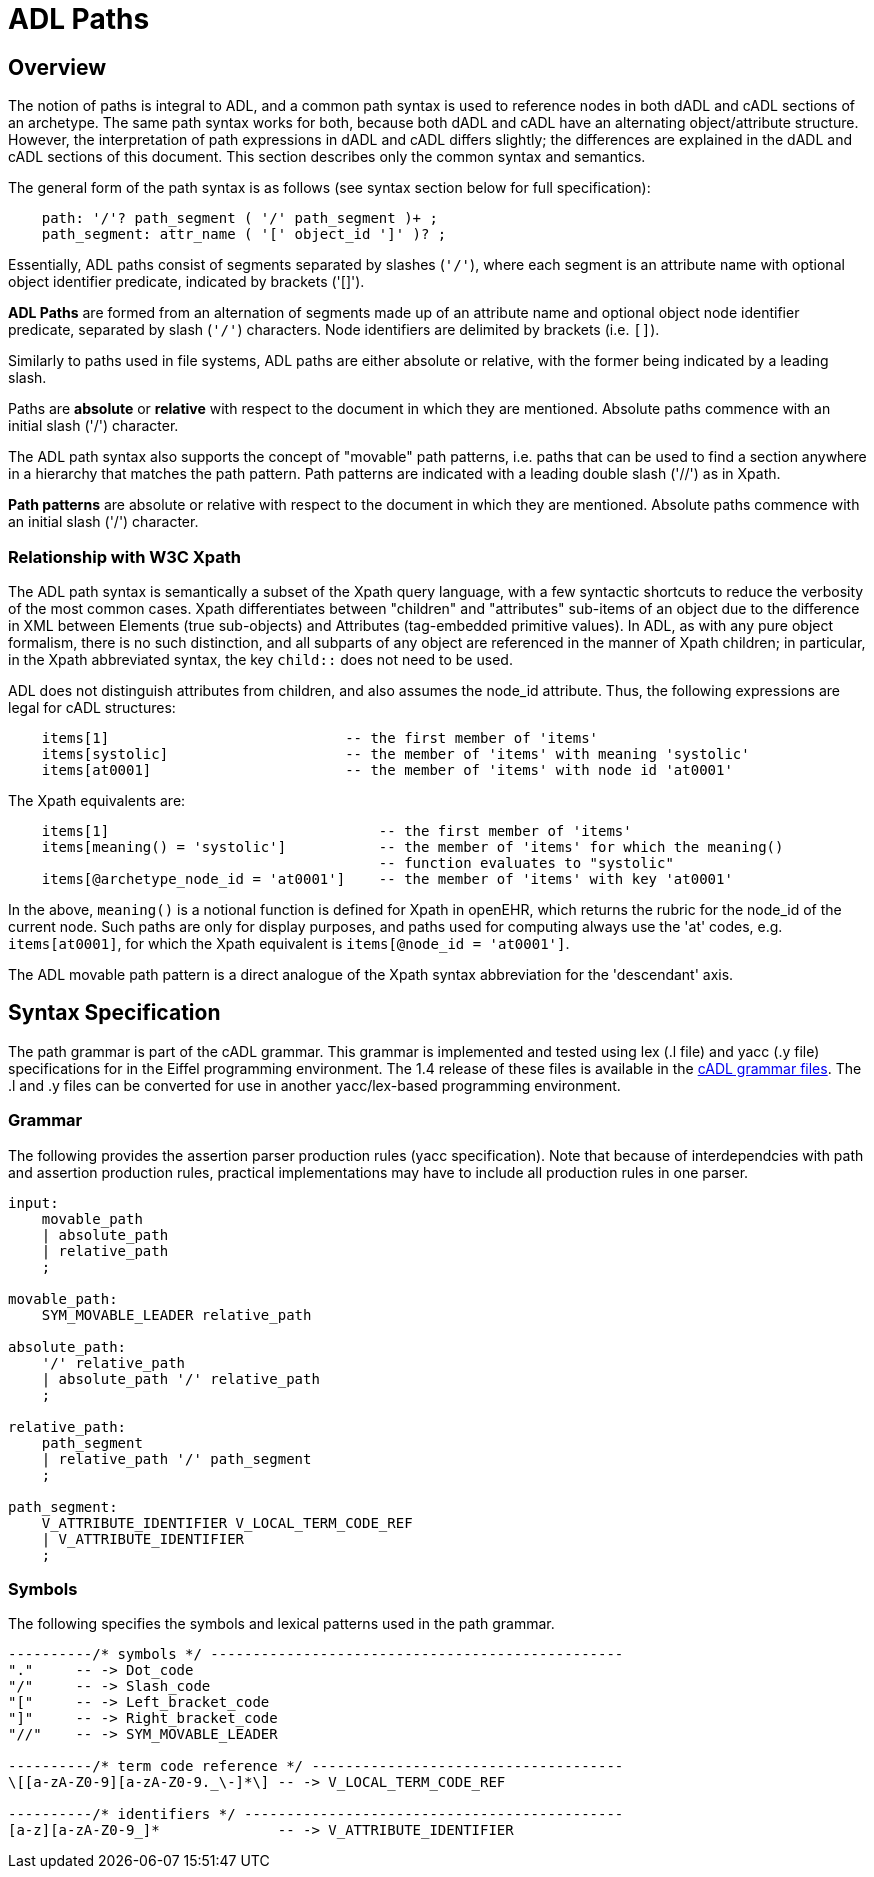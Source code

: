 = ADL Paths

== Overview

The notion of paths is integral to ADL, and a common path syntax is used to reference nodes in both dADL and cADL sections of an archetype. The same path syntax works for both, because both dADL and cADL have an alternating object/attribute structure. However, the interpretation of path expressions in dADL and cADL differs slightly; the differences are explained in the dADL and cADL sections of this document. This section describes only the common syntax and semantics.

The general form of the path syntax is as follows (see syntax section below for full specification):

[source, antlr-java]
--------
    path: '/'? path_segment ( '/' path_segment )+ ;
    path_segment: attr_name ( '[' object_id ']' )? ;
--------

Essentially, ADL paths consist of segments separated by slashes (`'/'`), where each segment is an attribute name with optional object identifier predicate, indicated by brackets ('[]').

[.principle]
*ADL Paths* are formed from an alternation of segments made up of an attribute name and optional object node identifier predicate, separated by slash (`'/'`) characters. Node identifiers are delimited by brackets (i.e. `[]`).

Similarly to paths used in file systems, ADL paths are either absolute or relative, with the former being indicated by a leading slash.

[.principle]
Paths are *absolute* or *relative* with respect to the document in which they are mentioned. Absolute paths commence with an initial slash ('/') character.

The ADL path syntax also supports the concept of "movable" path patterns, i.e. paths that can be used to find a section anywhere in a hierarchy that matches the path pattern. Path patterns are indicated with a leading double slash ('//') as in Xpath.

[.principle]
*Path patterns* are absolute or relative with respect to the document in which they are mentioned. Absolute paths commence with an initial slash ('/') character.

=== Relationship with W3C Xpath

The ADL path syntax is semantically a subset of the Xpath query language, with a few syntactic shortcuts to reduce the verbosity of the most common cases. Xpath differentiates between "children" and "attributes" sub-items of an object due to the difference in XML between Elements (true sub-objects) and Attributes (tag-embedded primitive values). In ADL, as with any pure object formalism, there is no such distinction, and all subparts of any object are referenced in the manner of Xpath children; in particular, in the Xpath abbreviated syntax, the key `child::` does not need to be used.

ADL does not distinguish attributes from children, and also assumes the node_id attribute. Thus, the following expressions are legal for cADL structures:

[source, cadl]
----
    items[1]                            -- the first member of 'items'
    items[systolic]                     -- the member of 'items' with meaning 'systolic'
    items[at0001]                       -- the member of 'items' with node id 'at0001'
----

The Xpath equivalents are:

[source, xpath]
----
    items[1]                                -- the first member of 'items'
    items[meaning() = 'systolic']           -- the member of 'items' for which the meaning()
                                            -- function evaluates to "systolic"
    items[@archetype_node_id = 'at0001']    -- the member of 'items' with key 'at0001'
----

In the above, `meaning()` is a notional function is defined for Xpath in openEHR, which returns the rubric for the node_id of the current node. Such paths are only for display purposes, and paths used for computing always use the 'at' codes, e.g. `items[at0001]`, for which the Xpath equivalent is `items[@node_id = 'at0001']`.

The ADL movable path pattern is a direct analogue of the Xpath syntax abbreviation for the 'descendant' axis.

== Syntax Specification

The path grammar is part of the cADL grammar. This grammar is implemented and tested using lex (.l file) and yacc (.y file) specifications for in the Eiffel programming environment. The 1.4 release of these files is available in the https://github.com/openEHR/adl-tools/tree/Release-1.4/components/adl_parser/src/syntax/cadl/parser[cADL grammar files]. The .l and .y files can be converted for use in another yacc/lex-based programming environment.

=== Grammar

The following provides the assertion parser production rules (yacc specification). Note that because of interdependcies with path and assertion production rules, practical implementations may have to include all production rules in one parser.

[source, antlr-java]
--------
input:
    movable_path
    | absolute_path
    | relative_path
    ;

movable_path:
    SYM_MOVABLE_LEADER relative_path
    
absolute_path:
    '/' relative_path
    | absolute_path '/' relative_path
    ;

relative_path:
    path_segment
    | relative_path '/' path_segment
    ;

path_segment:
    V_ATTRIBUTE_IDENTIFIER V_LOCAL_TERM_CODE_REF
    | V_ATTRIBUTE_IDENTIFIER
    ;
    
--------

=== Symbols

The following specifies the symbols and lexical patterns used in the path grammar.

--------
----------/* symbols */ -------------------------------------------------
"."     -- -> Dot_code
"/"     -- -> Slash_code
"["     -- -> Left_bracket_code
"]"     -- -> Right_bracket_code
"//"    -- -> SYM_MOVABLE_LEADER

----------/* term code reference */ -------------------------------------
\[[a-zA-Z0-9][a-zA-Z0-9._\-]*\] -- -> V_LOCAL_TERM_CODE_REF

----------/* identifiers */ ---------------------------------------------
[a-z][a-zA-Z0-9_]*              -- -> V_ATTRIBUTE_IDENTIFIER

--------